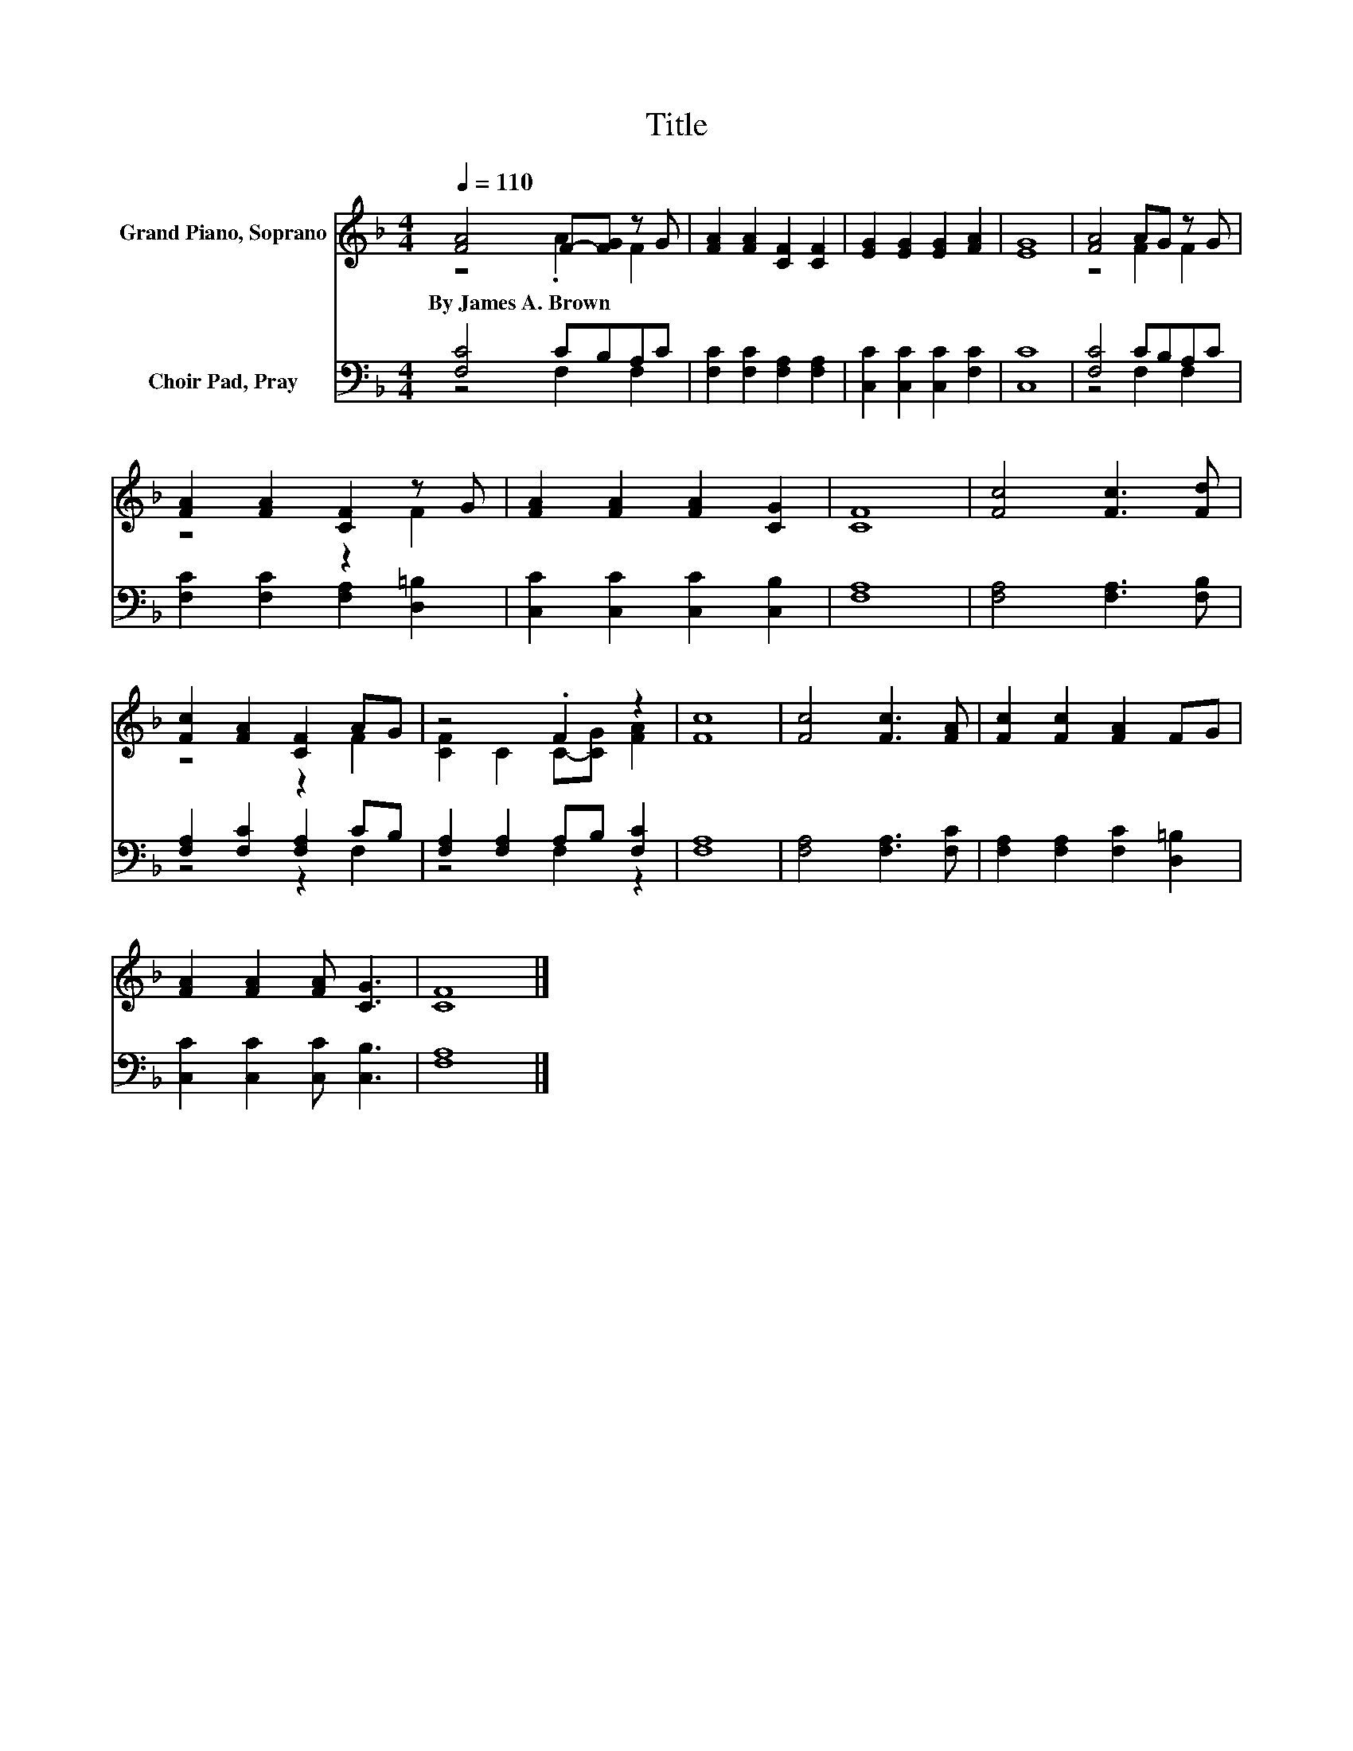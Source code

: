 X:1
T:Title
%%score ( 1 2 ) ( 3 4 )
L:1/8
Q:1/4=110
M:4/4
K:F
V:1 treble nm="Grand Piano, Soprano"
V:2 treble 
V:3 bass nm="Choir Pad, Pray"
V:4 bass 
V:1
 [FA]4 F-[FG] z G | [FA]2 [FA]2 [CF]2 [CF]2 | [EG]2 [EG]2 [EG]2 [FA]2 | [EG]8 | [FA]4 AG z G | %5
w: By~James~A.~Brown * * *|||||
 [FA]2 [FA]2 [CF]2 z G | [FA]2 [FA]2 [FA]2 [CG]2 | [CF]8 | [Fc]4 [Fc]3 [Fd] | %9
w: ||||
 [Fc]2 [FA]2 [CF]2 AG | z4 .F2 z2 | [Fc]8 | [Fc]4 [Fc]3 [FA] | [Fc]2 [Fc]2 [FA]2 FG | %14
w: |||||
 [FA]2 [FA]2 [FA] [CG]3 | [CF]8 |] %16
w: ||
V:2
 z4 .A2 F2 | x8 | x8 | x8 | z4 F2 F2 | z4 z2 F2 | x8 | x8 | x8 | z4 z2 F2 | [CF]2 C2 C-[CG] [FA]2 | %11
 x8 | x8 | x8 | x8 | x8 |] %16
V:3
 [F,C]4 CB,A,C | [F,C]2 [F,C]2 [F,A,]2 [F,A,]2 | [C,C]2 [C,C]2 [C,C]2 [F,C]2 | [C,C]8 | %4
 [F,C]4 CB,A,C | [F,C]2 [F,C]2 [F,A,]2 [D,=B,]2 | [C,C]2 [C,C]2 [C,C]2 [C,B,]2 | [F,A,]8 | %8
 [F,A,]4 [F,A,]3 [F,B,] | [F,A,]2 [F,C]2 [F,A,]2 CB, | [F,A,]2 [F,A,]2 A,B, [F,C]2 | [F,A,]8 | %12
 [F,A,]4 [F,A,]3 [F,C] | [F,A,]2 [F,A,]2 [F,C]2 [D,=B,]2 | [C,C]2 [C,C]2 [C,C] [C,B,]3 | [F,A,]8 |] %16
V:4
 z4 F,2 F,2 | x8 | x8 | x8 | z4 F,2 F,2 | x8 | x8 | x8 | x8 | z4 z2 F,2 | z4 F,2 z2 | x8 | x8 | %13
 x8 | x8 | x8 |] %16

